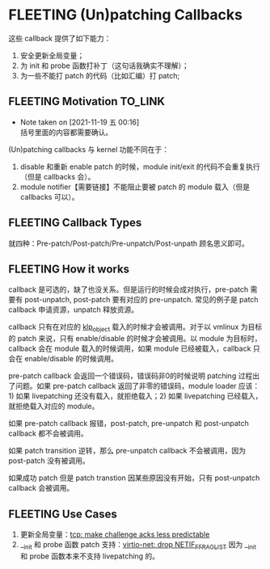 * FLEETING (Un)patching Callbacks
这些 callback 提供了如下能力：

1. 安全更新全局变量；
2. 为 init 和 probe 函数打补丁（这句话我确实不理解）；
3. 为一些不能打 patch 的代码（比如汇编）打 patch;
** FLEETING Motivation                                              :TO_LINK:
   - Note taken on [2021-11-19 五 00:16] \\
     括号里面的内容都需要确认。
(Un)patching callbacks 与 kernel 功能不同在于：

1. disable 和重新 enable patch 的时候，module init/exit 的代码不会重复执行（但是 callbacks 会）。
2. module notifier【需要链接】不能阻止要被 patch 的 module 载入（但是 callbacks 可以）。

** FLEETING Callback Types
就四种：Pre-patch/Post-patch/Pre-unpatch/Post-unpath 顾名思义即可。

** FLEETING How it works
callback 是可选的，缺了也没关系。但是运行的时候会成对执行，pre-patch 需要有 post-unpatch, post-patch 要有对应的 pre-unpatch. 常见的例子是 patch callback 申请资源，unpatch 释放资源。

callback 只有在对应的 [[file:01-livepatch.org::*metadata][klp_object]] 载入的时候才会被调用。对于以 vmlinux 为目标的 patch 来说，只有 enable/disable 的时候才会被调用。以 module 为目标时，callback 会在 module 载入的时候调用，如果 module 已经被载入，callback 只会在 enable/disable 的时候调用。

pre-patch callback 会返回一个错误码，错误码非0的时候说明 patching 过程出了问题。如果 pre-patch callback 返回了非零的错误码，module loader 应该：1) 如果 livepatching 还没有载入，就拒绝载入；2) 如果 livepatching 已经载入，就拒绝载入对应的 module。

如果 pre-patch callback 报错，post-patch, pre-unpatch 和 post-unpatch callback 都不会被调用。

如果 patch transition 逆转，那么 pre-unpatch callback 不会被调用，因为 post-patch 没有被调用。

如果成功 patch 但是 patch transtion 因某些原因没有开始，只有 post-unpatch callback 会被调用。

** FLEETING Use Cases
1. 更新全局变量：[[https://git.zx2c4.com/linux/commit/?id=75ff39ccc1bd5d3c455b6822ab09e533c551f758][tcp: make challenge acks less predictable]]
2. __init 和 probe 函数 patch 支持：[[https://git.zx2c4.com/linux/commit/?id=48900cb6af42][virtio-net: drop NETIF_F_FRAGLIST]] 因为 __init 和 probe 函数本来不支持 livepatching 的。
